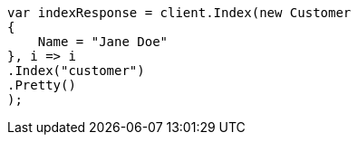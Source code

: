 ////
IMPORTANT NOTE
==============
This file is generated from method Line470 in https://github.com/elastic/elasticsearch-net/tree/docs/example-callouts/src/Examples/Examples/Root/GettingStartedPage.cs#L174-L191.
If you wish to submit a PR to change this example, please change the source method above
and run dotnet run -- asciidoc in the ExamplesGenerator project directory.
////
[source, csharp]
----
var indexResponse = client.Index(new Customer
{
    Name = "Jane Doe"
}, i => i
.Index("customer")
.Pretty()
);
----
